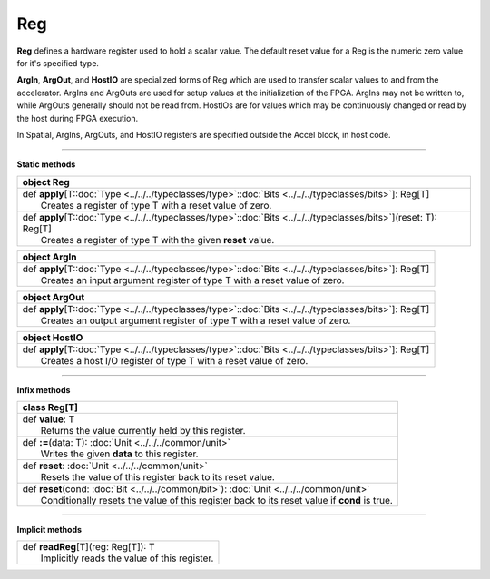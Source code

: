 
.. role:: black
.. role:: gray
.. role:: silver
.. role:: white
.. role:: maroon
.. role:: red
.. role:: fuchsia
.. role:: pink
.. role:: orange
.. role:: yellow
.. role:: lime
.. role:: green
.. role:: olive
.. role:: teal
.. role:: cyan
.. role:: aqua
.. role:: blue
.. role:: navy
.. role:: purple

.. _Reg:

Reg
===


**Reg** defines a hardware register used to hold a scalar value.
The default reset value for a Reg is the numeric zero value for it's specified type.

**ArgIn**, **ArgOut**, and **HostIO** are specialized forms of Reg which are used to transfer scalar values
to and from the accelerator. ArgIns and ArgOuts are used for setup values at the initialization of the FPGA.
ArgIns may not be written to, while ArgOuts generally should not be read from.
HostIOs are for values which may be continuously changed or read by the host during FPGA execution.

In Spatial, ArgIns, ArgOuts, and HostIO registers are specified outside the Accel block, in host code.


-----------------

**Static methods**

+----------+-----------------------------------------------------------------------------------------------------------------------------+
| object     **Reg**                                                                                                                     |
+==========+=============================================================================================================================+
| |    def   **apply**\[T\::doc:`Type <../../../typeclasses/type>`\::doc:`Bits <../../../typeclasses/bits>`\]\: Reg\[T\]                 |
| |            Creates a register of type T with a reset value of zero.                                                                  |
+----------+-----------------------------------------------------------------------------------------------------------------------------+
| |    def   **apply**\[T\::doc:`Type <../../../typeclasses/type>`\::doc:`Bits <../../../typeclasses/bits>`\]\(reset\: T\)\: Reg\[T\]    |
| |            Creates a register of type T with the given **reset** value.                                                              |
+----------+-----------------------------------------------------------------------------------------------------------------------------+



+----------+----------------------------------------------------------------------------------------------------------------+
| object     **ArgIn**                                                                                                      |
+==========+================================================================================================================+
| |    def   **apply**\[T\::doc:`Type <../../../typeclasses/type>`\::doc:`Bits <../../../typeclasses/bits>`\]\: Reg\[T\]    |
| |            Creates an input argument register of type T with a reset value of zero.                                     |
+----------+----------------------------------------------------------------------------------------------------------------+



+----------+----------------------------------------------------------------------------------------------------------------+
| object     **ArgOut**                                                                                                     |
+==========+================================================================================================================+
| |    def   **apply**\[T\::doc:`Type <../../../typeclasses/type>`\::doc:`Bits <../../../typeclasses/bits>`\]\: Reg\[T\]    |
| |            Creates an output argument register of type T with a reset value of zero.                                    |
+----------+----------------------------------------------------------------------------------------------------------------+



+----------+----------------------------------------------------------------------------------------------------------------+
| object     **HostIO**                                                                                                     |
+==========+================================================================================================================+
| |    def   **apply**\[T\::doc:`Type <../../../typeclasses/type>`\::doc:`Bits <../../../typeclasses/bits>`\]\: Reg\[T\]    |
| |            Creates a host I/O register of type T with a reset value of zero.                                            |
+----------+----------------------------------------------------------------------------------------------------------------+




-------------

**Infix methods**

+----------+------------------------------------------------------------------------------------------------+
| class      **Reg**\[T\]                                                                                   |
+==========+================================================================================================+
| |    def   **value**\: T                                                                                  |
| |            Returns the value currently held by this register.                                           |
+----------+------------------------------------------------------------------------------------------------+
| |    def   **\:=**\(data\: T\)\: :doc:`Unit <../../../common/unit>`                                       |
| |            Writes the given **data** to this register.                                                  |
+----------+------------------------------------------------------------------------------------------------+
| |    def   **reset**\: :doc:`Unit <../../../common/unit>`                                                 |
| |            Resets the value of this register back to its reset value.                                   |
+----------+------------------------------------------------------------------------------------------------+
| |    def   **reset**\(cond\: :doc:`Bit <../../../common/bit>`\)\: :doc:`Unit <../../../common/unit>`      |
| |            Conditionally resets the value of this register back to its reset value if **cond** is true. |
+----------+------------------------------------------------------------------------------------------------+


--------------

**Implicit methods**

+-----------+------------------------------------------------+
| |     def   **readReg**\[T\]\(reg\: Reg\[T\]\)\: T         |
| |             Implicitly reads the value of this register. |
+-----------+------------------------------------------------+

